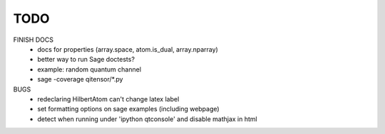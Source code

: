 TODO
====

FINISH DOCS
    * docs for properties (array.space, atom.is_dual, array.nparray)
    * better way to run Sage doctests?
    * example: random quantum channel
    * sage -coverage qitensor/*.py

BUGS
    * redeclaring HilbertAtom can't change latex label
    * set formatting options on sage examples (including webpage)
    * detect when running under 'ipython qtconsole' and disable mathjax in html
